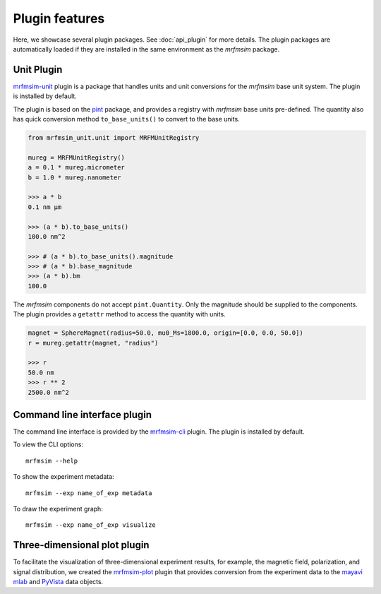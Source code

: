 Plugin features
=================

Here, we showcase several plugin packages. See :doc:`api_plugin` for more details.
The plugin packages are automatically loaded if they are installed in the same
environment as the *mrfmsim* package.

Unit Plugin
----------------------

`mrfmsim-unit <https://github.com/Marohn-Group/mrfmsim-unit>`_ 
plugin is a package that handles units and unit conversions for
the *mrfmsim* base unit system. The plugin is installed by default.

The plugin is based on the `pint
<https://pint.readthedocs.io/en/stable/>`_ package, and provides
a registry with *mrfmsim* base units pre-defined. The quantity also
has quick conversion method ``to_base_units()`` to convert to the
base units.

.. code:: python

    from mrfmsim_unit.unit import MRFMUnitRegistry

    mureg = MRFMUnitRegistry()
    a = 0.1 * mureg.micrometer
    b = 1.0 * mureg.nanometer

    >>> a * b
    0.1 nm µm

    >>> (a * b).to_base_units()
    100.0 nm^2

    >>> # (a * b).to_base_units().magnitude
    >>> # (a * b).base_magnitude
    >>> (a * b).bm
    100.0

The *mrfmsim* components do not accept ``pint.Quantity``. Only the magnitude
should be supplied to the components. The plugin provides a ``getattr`` method
to access the quantity with units.

.. code:: python

    magnet = SphereMagnet(radius=50.0, mu0_Ms=1800.0, origin=[0.0, 0.0, 50.0])
    r = mureg.getattr(magnet, "radius")
    
    >>> r
    50.0 nm
    >>> r ** 2
    2500.0 nm^2

Command line interface plugin
------------------------------

The command line interface is provided by the `mrfmsim-cli
<https://github.com/Marohn-Group/mrfmsim-cli>`__ plugin.
The plugin is installed by default.

To view the CLI options::

    mrfmsim --help

To show the experiment metadata::

    mrfmsim --exp name_of_exp metadata

To draw the experiment graph::

    mrfmsim --exp name_of_exp visualize

Three-dimensional plot plugin
------------------------------

To facilitate the visualization of three-dimensional experiment results, for example,
the magnetic field, polarization, and signal distribution, we created the
`mrfmsim-plot <https://github.com/Marohn-Group/mrfmsim-plot>`_ plugin that provides
conversion from the experiment data to the 
`mayavi mlab <http://docs.enthought.com/mayavi/mayavi/mlab.html>`_ and 
`PyVista <https://docs.pyvista.org/version/stable/>`_ data objects.

